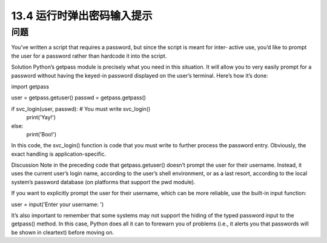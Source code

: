 ==============================
13.4 运行时弹出密码输入提示
==============================

----------
问题
----------
You’ve written a script that requires a password, but since the script is meant for inter‐
active use, you’d like to prompt the user for a password rather than hardcode it into the
script.

Solution
Python’s getpass module is precisely what you need in this situation. It will allow you
to very easily prompt for a password without having the keyed-in password displayed
on the user’s terminal. Here’s how it’s done:

import getpass

user = getpass.getuser()
passwd = getpass.getpass()

if svc_login(user, passwd):    # You must write svc_login()
   print('Yay!')
else:
   print('Boo!')

In this code, the svc_login() function is code that you must write to further process
the password entry. Obviously, the exact handling is application-specific.

Discussion
Note in the preceding code that getpass.getuser() doesn’t prompt the user for their
username. Instead, it uses the current user’s login name, according to the user’s shell
environment, or as a last resort, according to the local system’s password database (on
platforms that support the pwd module).

If you want to explicitly prompt the user for their username, which can be more reliable,
use the built-in input function:

user = input('Enter your username: ')

It’s also important to remember that some systems may not support the hiding of the
typed password input to the getpass() method. In this case, Python does all it can to
forewarn you of problems (i.e., it alerts you that passwords will be shown in cleartext)
before moving on.
